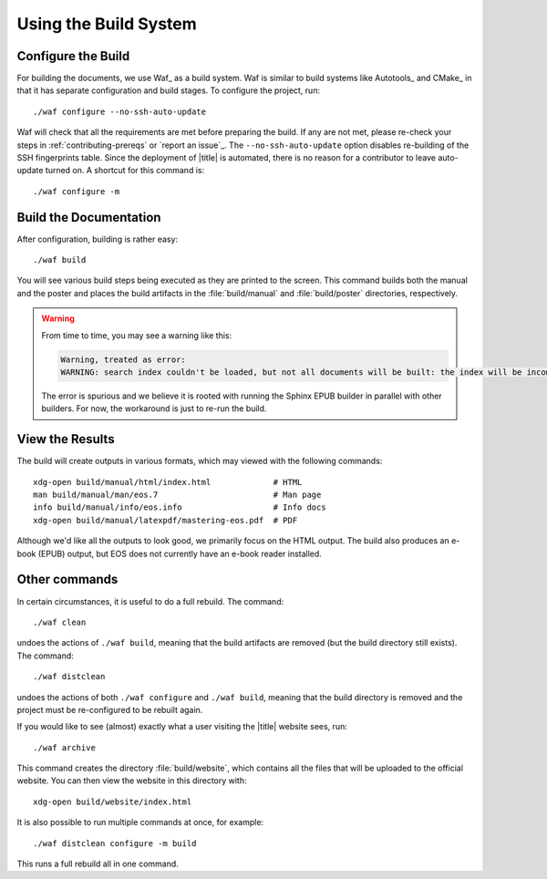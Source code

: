 ========================
 Using the Build System
========================

Configure the Build
===================

For building the documents, we use Waf_ as a build system. Waf is similar to build systems like Autotools_ and CMake_ in that it has separate configuration and build stages. To configure the project, run::

    ./waf configure --no-ssh-auto-update

Waf will check that all the requirements are met before preparing the build. If any are not met, please re-check your steps in :ref:`contributing-prereqs` or `report an issue`_. The ``--no-ssh-auto-update`` option disables re-building of the SSH fingerprints table. Since the deployment of |title| is automated, there is no reason for a contributor to leave auto-update turned on. A shortcut for this command is::

    ./waf configure -m

.. _contributing-build-docs:

Build the Documentation
=======================

After configuration, building is rather easy::

    ./waf build

You will see various build steps being executed as they are printed to the screen. This command builds both the manual and the poster and places the build artifacts in the :file:`build/manual` and :file:`build/poster` directories, respectively.

.. warning::

    From time to time, you may see a warning like this:

    .. code::

        Warning, treated as error:
        WARNING: search index couldn't be loaded, but not all documents will be built: the index will be incomplete.

    The error is spurious and we believe it is rooted with running the Sphinx EPUB builder in parallel with other builders. For now, the workaround is just to re-run the build.

.. _contributing-view-results:

View the Results
================

The build will create outputs in various formats, which may viewed with the following commands::

    xdg-open build/manual/html/index.html             # HTML
    man build/manual/man/eos.7                        # Man page
    info build/manual/info/eos.info                   # Info docs
    xdg-open build/manual/latexpdf/mastering-eos.pdf  # PDF

Although we'd like all the outputs to look good, we primarily focus on the HTML output. The build also produces an e-book (EPUB) output, but EOS does not currently have an e-book reader installed.

Other commands
==============

In certain circumstances, it is useful to do a full rebuild. The command::

    ./waf clean

undoes the actions of ``./waf build``, meaning that the build artifacts are removed (but the build directory still exists). The command::

    ./waf distclean

undoes the actions of both ``./waf configure`` and ``./waf build``, meaning that the build directory is removed and the project must be re-configured to be rebuilt again.

If you would like to see (almost) exactly what a user visiting the |title| website sees, run::

    ./waf archive

This command creates the directory :file:`build/website`, which contains all the files that will be uploaded to the official website. You can then view the website in this directory with::

    xdg-open build/website/index.html

It is also possible to run multiple commands at once, for example::

    ./waf distclean configure -m build

This runs a full rebuild all in one command.
